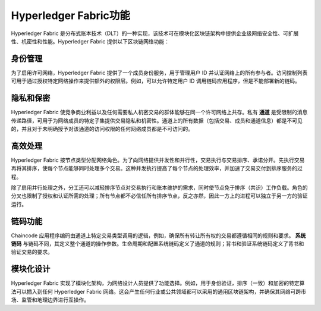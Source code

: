 Hyperledger Fabric功能
==================================

Hyperledger Fabric 是分布式账本技术（DLT）的一种实现，该技术可在模块化区块链架构中提供企业级网络安全性、可扩展性、机密性和性能。Hyperledger Fabric 提供以下区块链网络功能：

身份管理
-------------------

为了启用许可网络，Hyperledger Fabric 提供了一个成员身份服务，用于管理用户 ID 并认证网络上的所有参与者。访问控制列表可用于通过授权特定网络操作来提供额外的权限层。例如，可以允许特定用户 ID 调用链码应用程序，但是不能部署新的链码。

隐私和保密
---------------------------

Hyperledger Fabric 使竞争商业利益以及任何需要私人机密交易的群体能够在同一个许可网络上共存。私有 **通道** 是受限制的消息传递路径，可用于为网络成员的特定子集提供交易隐私和机密性。通道上的所有数据（包括交易、成员和通道信息）都是不可见的，并且对于未明确授予对该通道的访问权限的任何网络成员都是不可访问的。

高效处理
--------------------

Hyperledger Fabric 按节点类型分配网络角色。为了向网络提供并发性和并行性，交易执行与交易排序、承诺分开。先执行交易再将其排序，使每个节点能够同时处理多个交易。这种并发执行提高了每个节点的处理效率，并加速了交易交付到排序服务的过程。

除了启用并行处理之外，分工还可以减轻排序节点对交易执行和账本维护的需求，同时使节点免于排序（共识）工作负载。角色的分叉也限制了授权和认证所需的处理；所有节点都不必信任所有排序节点，反之亦然，因此一方上的进程可以独立于另一方的验证运行。

链码功能
-----------------------

Chaincode 应用程序编码由通道上特定交易类型调用的逻辑，例如，确保所有转让所有权的交易都遵循相同的规则和要求。 **系统链码** 与链码不同，其定义整个通道的操作参数。生命周期和配置系统链码定义了通道的规则；背书和验证系统链码定义了背书和验证交易的要求。

模块化设计
--------------

Hyperledger Fabric 实现了模块化架构，为网络设计人员提供了功能选择。例如，用于身份验证，排序（一致）和加密的特定算法可以插入到任何 Hyperledger Fabric 网络。这会产生任何行业或公共领域都可以采用的通用区块链架构，并确保其网络可跨市场、监管和地理边界进行互操作。

.. Licensed under Creative Commons Attribution 4.0 International License
   https://creativecommons.org/licenses/by/4.0/
